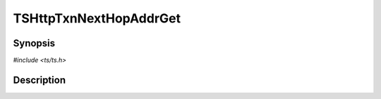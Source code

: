 .. Licensed to the Apache Software Foundation (ASF) under one or more
   contributor license agreements.  See the NOTICE file distributed
   with this work for additional information regarding copyright
   ownership.  The ASF licenses this file to you under the Apache
   License, Version 2.0 (the "License"); you may not use this file
   except in compliance with the License.  You may obtain a copy of
   the License at

      http://www.apache.org/licenses/LICENSE-2.0

   Unless required by applicable law or agreed to in writing, software
   distributed under the License is distributed on an "AS IS" BASIS,
   WITHOUT WARRANTIES OR CONDITIONS OF ANY KIND, either express or
   implied.  See the License for the specific language governing
   permissions and limitations under the License.


TSHttpTxnNextHopAddrGet
=======================

.. doxygen:briefdescription:: TSHttpTxnNextHopAddrGet


Synopsis
--------

`#include <ts/ts.h>`

.. doxygen:function:: TSHttpTxnNextHopAddrGet


Description
-----------

.. doxygen:detaileddescription:: TSHttpTxnNextHopAddrGet
